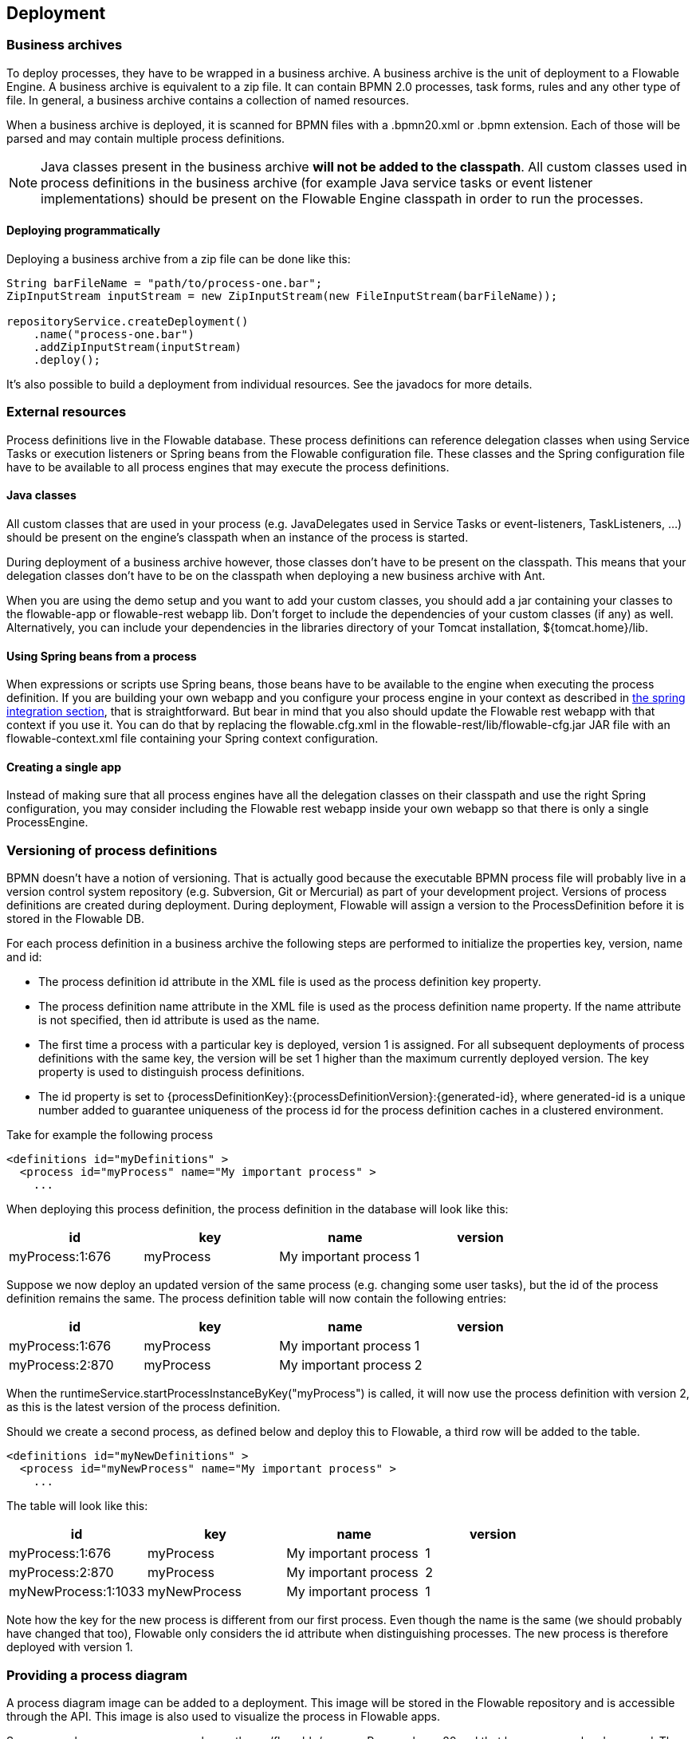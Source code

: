 [[chDeployment]]

== Deployment

=== Business archives

To deploy processes, they have to be wrapped in a business archive.  A business archive is the unit of deployment to a Flowable Engine. A business archive is equivalent to a zip file.  It can contain  BPMN 2.0 processes, task forms, rules and any other type of file.  In general, a business archive contains a collection of named resources.


When a business archive is deployed, it is scanned for BPMN files with a +.bpmn20.xml+ or +.bpmn+ extension. Each of those will be parsed and may contain multiple process definitions.

[NOTE]
====
Java classes present in the business archive *will not be added to the classpath*. All custom classes used in process definitions in the business archive (for example Java service tasks or event listener implementations) should be present on the Flowable Engine classpath in order to run the processes.
====

==== Deploying programmatically

Deploying a business archive from a zip file can be done like this:

[source,java,linenums]
----
String barFileName = "path/to/process-one.bar";
ZipInputStream inputStream = new ZipInputStream(new FileInputStream(barFileName));

repositoryService.createDeployment()
    .name("process-one.bar")
    .addZipInputStream(inputStream)
    .deploy();

----

It's also possible to build a deployment from individual resources. See the javadocs for more details.

=== External resources

Process definitions live in the Flowable database. These process definitions can reference delegation classes when using Service Tasks or execution listeners or Spring beans from the Flowable configuration file. These classes and the Spring configuration file have to be available to all process engines that may execute the process definitions.

==== Java classes

All custom classes that are used in your process (e.g. JavaDelegates used in Service Tasks or event-listeners, TaskListeners, ...) should be present on the engine's classpath when an instance of the process is started.

During deployment of a business archive however, those classes don't have to be present on the classpath. This means that your delegation classes don't have to be on the classpath when deploying a new business archive with Ant.

When you are using the demo setup and you want to add your custom classes, you should add a jar containing your classes to the flowable-app or flowable-rest webapp lib. Don't forget to include the dependencies of your custom classes (if any) as well. Alternatively, you can include your dependencies in the libraries directory of your Tomcat installation, +${tomcat.home}/lib+.


==== Using Spring beans from a process

When expressions or scripts use Spring beans, those beans have to be available to the engine when executing the process definition. If you are building your own webapp and you configure your process engine in your context as described in <<springintegration,the spring integration section>>, that is straightforward. But bear in mind that you also should update the Flowable rest webapp with that context if you use it. You can do that by replacing the +flowable.cfg.xml+ in the +flowable-rest/lib/flowable-cfg.jar+ JAR file with an +flowable-context.xml+ file containing your Spring context configuration.

==== Creating a single app

Instead of making sure that all process engines have all the delegation classes on their classpath and use the right Spring configuration, you may consider including the Flowable rest webapp inside your own webapp so that there is only a single +ProcessEngine+.


[[versioningOfProcessDefinitions]]


=== Versioning of process definitions

BPMN doesn't have a notion of versioning.  That is actually good because the executable BPMN process file will probably live in a version control system repository (e.g. Subversion, Git or Mercurial) as part of your development project.  Versions of process definitions are created during deployment. During deployment, Flowable will assign a version to the +ProcessDefinition+ before it is stored in the Flowable DB.


For each process definition in a business archive the following steps are performed to initialize the properties +key+, +version+, +name+ and ++id++:

* The process definition +id+ attribute in the XML file is used as the process definition +key+ property.
* The process definition +name+ attribute in the XML file is used as the process definition +name+ property. If the name attribute is not specified, then id attribute is used as the name.
* The first time a process with a particular key is deployed, version 1 is assigned.  For all subsequent deployments of process definitions with the same key, the version will be set 1 higher than the maximum currently deployed version. The key property is used to distinguish process definitions.
* The id property is set to {processDefinitionKey}:{processDefinitionVersion}:{generated-id}, where +generated-id+ is a unique number added to guarantee uniqueness of the process id for the process definition caches in a clustered environment.

Take for example the following process

[source,xml,linenums]
----
<definitions id="myDefinitions" >
  <process id="myProcess" name="My important process" >
    ...
----

When deploying this process definition, the process definition in the database will look like this:

[options="header"]
|===============
|id|key|name|version
|myProcess:1:676|myProcess|My important process|1

|===============


Suppose we now deploy an updated version of the same process (e.g. changing some user tasks), but the ++id++ of the process definition remains the same. The process definition table will now contain the following entries:

[options="header"]
|===============
|id|key|name|version
|myProcess:1:676|myProcess|My important process|1
|myProcess:2:870|myProcess|My important process|2

|===============

When the ++runtimeService.startProcessInstanceByKey("myProcess")++ is called, it will now use the process definition with version ++2++, as this is the latest version of the process definition.

Should we create a second process, as defined below and deploy this to Flowable, a third row will be added to the table.

[source,xml,linenums]
----
<definitions id="myNewDefinitions" >
  <process id="myNewProcess" name="My important process" >
    ...
----

The table will look like this:

[options="header"]
|===============
|id|key|name|version
|myProcess:1:676|myProcess|My important process|1
|myProcess:2:870|myProcess|My important process|2
|myNewProcess:1:1033|myNewProcess|My important process|1

|===============

Note how the key for the new process is different from our first process. Even though the name is the same (we should probably have changed that too), Flowable only considers the +id+ attribute when distinguishing processes. The new process is therefore deployed with version 1.


[[providingProcessDiagram]]


=== Providing a process diagram

A process diagram image can be added to a deployment. This image will be stored in the Flowable repository and is accessible through the API. This image is also used to visualize the process in Flowable apps.

Suppose we have a process on our classpath, +org/flowable/expenseProcess.bpmn20.xml+ that has a process key 'expense'. The following naming conventions for the process diagram image apply (in this specific order):

* If an image resource exists in the deployment that has a name of the BPMN 2.0 XML file name concatenated with the process key and an image suffix, this image is used. In our example, this would be +org/flowable/expenseProcess.expense.png+ (or .jpg/gif). In case you have multiple images defined in one BPMN 2.0 XML file, this approach makes most sense. Each diagram image will then have the process key in its file name.
* If no such image exists, am image resource in the deployment matching the name of the BPMN 2.0 XML file is searched for. In our example this would be +org/flowable/expenseProcess.png+. Note that this means that *every process definition* defined in the same BPMN 2.0 file has the same process diagram image. In case there is only one process definition in each BPMN 2.0 XML file, this is obviously not a problem.


Example when deploying programmatically:

[source,java,linenums]
----

repositoryService.createDeployment()
  .name("expense-process.bar")
  .addClasspathResource("org/flowable/expenseProcess.bpmn20.xml")
  .addClasspathResource("org/flowable/expenseProcess.png")
  .deploy();
----


The image resource can be retrieved through the API afterwards:

[source,java,linenums]
----
ProcessDefinition processDefinition = repositoryService.createProcessDefinitionQuery()
  .processDefinitionKey("expense")
  .singleResult();

String diagramResourceName = processDefinition.getDiagramResourceName();
InputStream imageStream = repositoryService.getResourceAsStream(
    processDefinition.getDeploymentId(), diagramResourceName);
----


[[generatingProcessDiagram]]


=== Generating a process diagram

In case no image is provided in the deployment, as described in the <<providingProcessDiagram,previous section>>, the Flowable engine will generate a diagram image if the process definition contains the necessary 'diagram interchange' information.

The resource can be retrieved in exactly the same way as when <<providingProcessDiagram, an image is provided>> in the deployment.

image::images/deployment.image.generation.png[align="center"]

If, for some reason, it is not necessary or wanted to generate a diagram during deployment the +isCreateDiagramOnDeploy+ property can be set on the process engine configuration:

[source,xml,linenums]
----
<property name="createDiagramOnDeploy" value="false" />
----

No diagram will be generated now.


[[deploymentCategory]]


=== Category

Both deployments and process definitions have user defined categories.  The process definition category is initialized value in attribute in the BPMN file: +<definitions ... targetNamespace="yourCategory" ...+


The deployment category can be specified in the API like this:

[source,java,linenums]
----
repositoryService
    .createDeployment()
    .category("yourCategory")
    ...
    .deploy();
----
